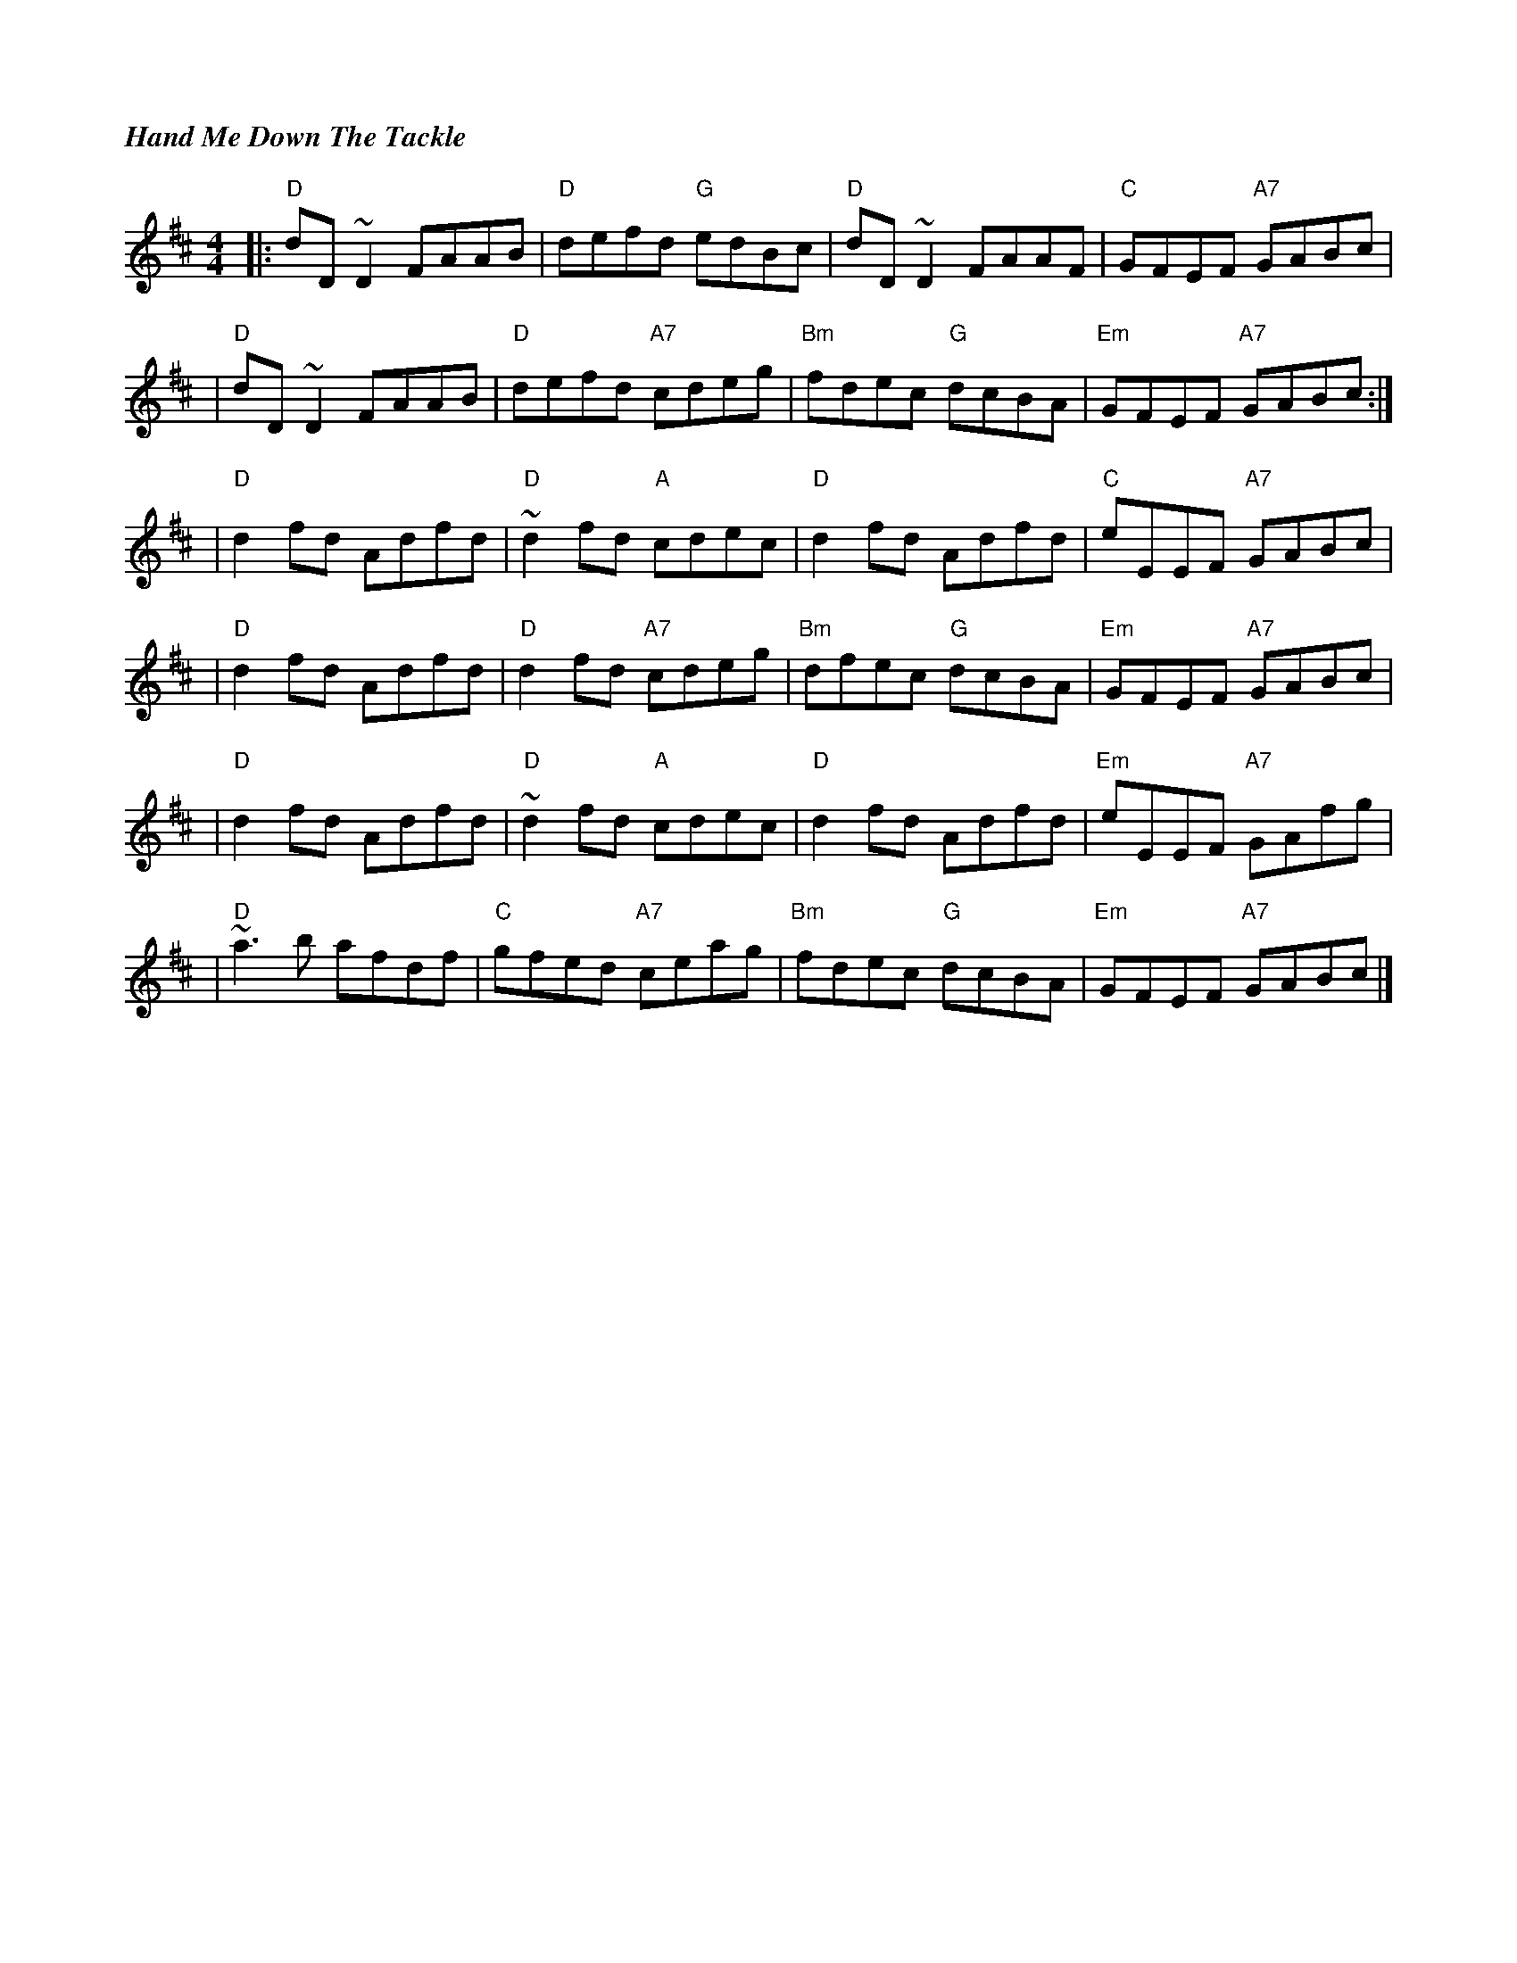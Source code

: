 %%titlefont Times-Bold-Italic 16
%%titleleft true
X: 5
T: Hand Me Down The Tackle
R: reel
M: 4/4
L: 1/8
K: Dmaj
|: "D"dD~D2 FAAB | "D"defd "G"edBc   | "D"dD~D2 FAAF    | "C"GFEF "A7"GABc   |
|"D"dD~D2 FAAB   | "D"defd "A7"cdeg  |"Bm"fdec "G"dcBA  | "Em"GFEF "A7"GABc :|]
|"D"d2 fd Adfd   | "D"~d2 fd "A"cdec | "D"d2 fd Adfd    | "C"eEEF "A7"GABc   |
|"D"d2 fd Adfd   | "D"d2 fd "A7"cdeg | "Bm"dfec "G"dcBA | "Em"GFEF "A7"GABc  |
|"D"d2 fd Adfd   | "D"~d2 fd "A"cdec | "D"d2 fd Adfd    | "Em"eEEF "A7"GAfg  |
|"D"~a3b afdf    | "C"gfed "A7"ceag  | "Bm"fdec "G"dcBA | "Em"GFEF "A7"GABc  |]
